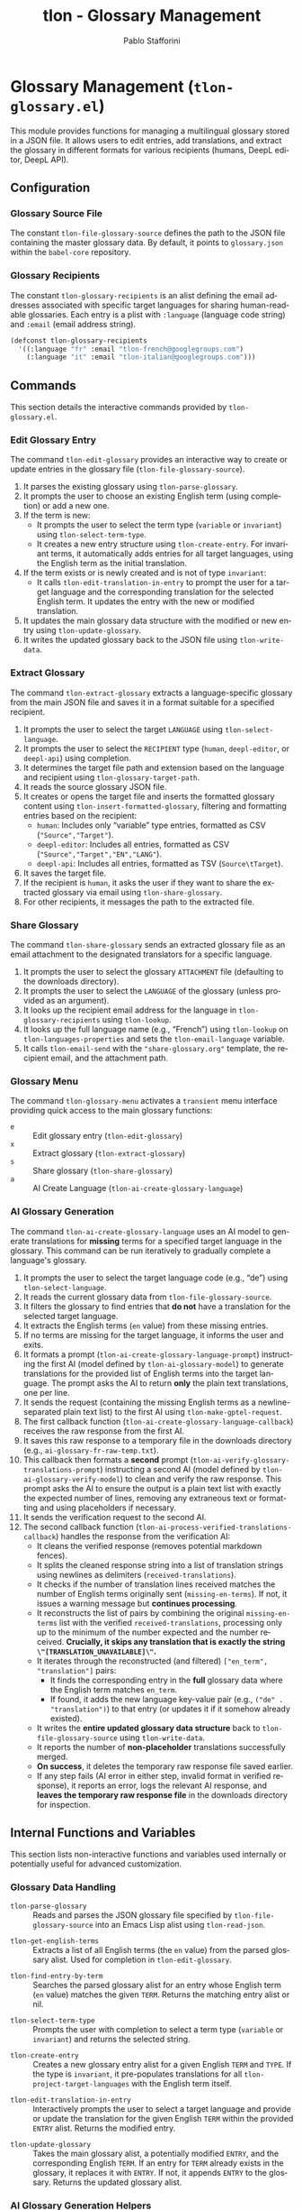 #+title: tlon - Glossary Management
#+author: Pablo Stafforini
#+EXCLUDE_TAGS: noexport
#+language: en
#+options: ':t toc:nil author:t email:t num:t
#+startup: content
#+texinfo_header: @set MAINTAINERSITE @uref{https://github.com/tlon-team/tlon,maintainer webpage}
#+texinfo_header: @set MAINTAINER Pablo Stafforini
#+texinfo_header: @set MAINTAINEREMAIL @email{pablo@tlon.team}
#+texinfo_header: @set MAINTAINERCONTACT @uref{mailto:pablo@tlon.team,contact the maintainer}
#+texinfo: @insertcopying

* Glossary Management (=tlon-glossary.el=)
:PROPERTIES:
:CUSTOM_ID: h:tlon-glossary
:END:

This module provides functions for managing a multilingual glossary stored in a JSON file. It allows users to edit entries, add translations, and extract the glossary in different formats for various recipients (humans, DeepL editor, DeepL API).

** Configuration
:PROPERTIES:
:CUSTOM_ID: h:tlon-glossary-config
:END:

*** Glossary Source File
:PROPERTIES:
:CUSTOM_ID: h:tlon-file-glossary-source
:END:
#+vindex: tlon-file-glossary-source
The constant ~tlon-file-glossary-source~ defines the path to the JSON file containing the master glossary data. By default, it points to =glossary.json= within the =babel-core= repository.

*** Glossary Recipients
:PROPERTIES:
:CUSTOM_ID: h:tlon-glossary-recipients
:END:
#+vindex: tlon-glossary-recipients
The constant ~tlon-glossary-recipients~ is an alist defining the email addresses associated with specific target languages for sharing human-readable glossaries. Each entry is a plist with =:language= (language code string) and =:email= (email address string).

#+begin_src emacs-lisp
(defconst tlon-glossary-recipients
  '((:language "fr" :email "tlon-french@googlegroups.com")
    (:language "it" :email "tlon-italian@googlegroups.com")))
#+end_src

** Commands
:PROPERTIES:
:CUSTOM_ID: h:tlon-glossary-commands
:END:

This section details the interactive commands provided by =tlon-glossary.el=.

*** Edit Glossary Entry
:PROPERTIES:
:CUSTOM_ID: h:tlon-edit-glossary
:END:
#+findex: tlon-edit-glossary
The command ~tlon-edit-glossary~ provides an interactive way to create or update entries in the glossary file (~tlon-file-glossary-source~).

1. It parses the existing glossary using ~tlon-parse-glossary~.
2. It prompts the user to choose an existing English term (using completion) or add a new one.
3. If the term is new:
   - It prompts the user to select the term type (=variable= or =invariant=) using ~tlon-select-term-type~.
   - It creates a new entry structure using ~tlon-create-entry~. For invariant terms, it automatically adds entries for all target languages, using the English term as the initial translation.
4. If the term exists or is newly created and is not of type =invariant=:
   - It calls ~tlon-edit-translation-in-entry~ to prompt the user for a target language and the corresponding translation for the selected English term. It updates the entry with the new or modified translation.
5. It updates the main glossary data structure with the modified or new entry using ~tlon-update-glossary~.
6. It writes the updated glossary back to the JSON file using ~tlon-write-data~.

*** Extract Glossary
:PROPERTIES:
:CUSTOM_ID: h:tlon-extract-glossary
:END:
#+findex: tlon-extract-glossary
The command ~tlon-extract-glossary~ extracts a language-specific glossary from the main JSON file and saves it in a format suitable for a specified recipient.

1. It prompts the user to select the target =LANGUAGE= using ~tlon-select-language~.
2. It prompts the user to select the =RECIPIENT= type (=human=, =deepl-editor=, or =deepl-api=) using completion.
3. It determines the target file path and extension based on the language and recipient using ~tlon-glossary-target-path~.
4. It reads the source glossary JSON file.
5. It creates or opens the target file and inserts the formatted glossary content using ~tlon-insert-formatted-glossary~, filtering and formatting entries based on the recipient:
   - =human=: Includes only "variable" type entries, formatted as CSV (="Source","Target"=).
   - =deepl-editor=: Includes all entries, formatted as CSV (="Source","Target","EN","LANG"=).
   - =deepl-api=: Includes all entries, formatted as TSV (=Source\tTarget=).
6. It saves the target file.
7. If the recipient is =human=, it asks the user if they want to share the extracted glossary via email using ~tlon-share-glossary~.
8. For other recipients, it messages the path to the extracted file.

*** Share Glossary
:PROPERTIES:
:CUSTOM_ID: h:tlon-share-glossary
:END:
#+findex: tlon-share-glossary
The command ~tlon-share-glossary~ sends an extracted glossary file as an email attachment to the designated translators for a specific language.

1. It prompts the user to select the glossary =ATTACHMENT= file (defaulting to the downloads directory).
2. It prompts the user to select the =LANGUAGE= of the glossary (unless provided as an argument).
3. It looks up the recipient email address for the language in ~tlon-glossary-recipients~ using ~tlon-lookup~.
4. It looks up the full language name (e.g., "French") using ~tlon-lookup~ on ~tlon-languages-properties~ and sets the ~tlon-email-language~ variable.
5. It calls ~tlon-email-send~ with the ="share-glossary.org"= template, the recipient email, and the attachment path.

*** Glossary Menu
:PROPERTIES:
:CUSTOM_ID: h:tlon-glossary-menu
:END:
#+findex: tlon-glossary-menu
The command ~tlon-glossary-menu~ activates a =transient= menu interface providing quick access to the main glossary functions:
+ =e= :: Edit glossary entry (~tlon-edit-glossary~)
+ =x= :: Extract glossary (~tlon-extract-glossary~)
+ =s= :: Share glossary (~tlon-share-glossary~)
+ =a= :: AI Create Language (~tlon-ai-create-glossary-language~)

*** AI Glossary Generation
:PROPERTIES:
:CUSTOM_ID: h:tlon-ai-create-glossary-language
:END:
#+findex: tlon-ai-create-glossary-language
The command ~tlon-ai-create-glossary-language~ uses an AI model to generate translations for *missing* terms for a specified target language in the glossary. This command can be run iteratively to gradually complete a language's glossary.

1. It prompts the user to select the target language code (e.g., "de") using ~tlon-select-language~.
2. It reads the current glossary data from ~tlon-file-glossary-source~.
3. It filters the glossary to find entries that *do not* have a translation for the selected target language.
4. It extracts the English terms (=en= value) from these missing entries.
5. If no terms are missing for the target language, it informs the user and exits.
6. It formats a prompt (~tlon-ai-create-glossary-language-prompt~) instructing the first AI (model defined by ~tlon-ai-glossary-model~) to generate translations for the provided list of English terms into the target language. The prompt asks the AI to return *only* the plain text translations, one per line.
7. It sends the request (containing the missing English terms as a newline-separated plain text list) to the first AI using ~tlon-make-gptel-request~.
8. The first callback function (~tlon-ai-create-glossary-language-callback~) receives the raw response from the first AI.
9. It saves this raw response to a temporary file in the downloads directory (e.g., =ai-glossary-fr-raw-temp.txt=).
10. This callback then formats a *second* prompt (~tlon-ai-verify-glossary-translations-prompt~) instructing a second AI (model defined by ~tlon-ai-glossary-verify-model~) to clean and verify the raw response. This prompt asks the AI to ensure the output is a plain text list with exactly the expected number of lines, removing any extraneous text or formatting and using placeholders if necessary.
11. It sends the verification request to the second AI.
12. The second callback function (~tlon-ai-process-verified-translations-callback~) handles the response from the verification AI:
    - It cleans the verified response (removes potential markdown fences).
    - It splits the cleaned response string into a list of translation strings using newlines as delimiters (=received-translations=).
    - It checks if the number of translation lines received matches the number of English terms originally sent (=missing-en-terms=). If not, it issues a warning message but *continues processing*.
    - It reconstructs the list of pairs by combining the original =missing-en-terms= list with the verified =received-translations=, processing only up to the minimum of the number expected and the number received. *Crucially, it skips any translation that is exactly the string =\"[TRANSLATION_UNAVAILABLE]\"=.*
    - It iterates through the reconstructed (and filtered) =["en_term", "translation"]= pairs:
      - It finds the corresponding entry in the *full* glossary data where the English term matches =en_term=.
      - If found, it adds the new language key-value pair (e.g., =("de" . "translation")=) to that entry (or updates it if it somehow already existed).
    - It writes the *entire updated glossary data structure* back to ~tlon-file-glossary-source~ using ~tlon-write-data~.
    - It reports the number of *non-placeholder* translations successfully merged.
    - *On success*, it deletes the temporary raw response file saved earlier.
    - If any step fails (AI error in either step, invalid format in verified response), it reports an error, logs the relevant AI response, and *leaves the temporary raw response file* in the downloads directory for inspection.

** Internal Functions and Variables
:PROPERTIES:
:CUSTOM_ID: h:tlon-glossary-internals
:END:

This section lists non-interactive functions and variables used internally or potentially useful for advanced customization.

*** Glossary Data Handling
:PROPERTIES:
:CUSTOM_ID: h:tlon-glossary-data
:END:

#+findex: tlon-parse-glossary
+ ~tlon-parse-glossary~ :: Reads and parses the JSON glossary file specified by ~tlon-file-glossary-source~ into an Emacs Lisp alist using ~tlon-read-json~.

#+findex: tlon-get-english-terms
+ ~tlon-get-english-terms~ :: Extracts a list of all English terms (the =en= value) from the parsed glossary alist. Used for completion in ~tlon-edit-glossary~.

#+findex: tlon-find-entry-by-term
+ ~tlon-find-entry-by-term~ :: Searches the parsed glossary alist for an entry whose English term (=en= value) matches the given =TERM=. Returns the matching entry alist or nil.

#+findex: tlon-select-term-type
+ ~tlon-select-term-type~ :: Prompts the user with completion to select a term type (=variable= or =invariant=) and returns the selected string.

#+findex: tlon-create-entry
+ ~tlon-create-entry~ :: Creates a new glossary entry alist for a given English =TERM= and =TYPE=. If the type is =invariant=, it pre-populates translations for all ~tlon-project-target-languages~ with the English term itself.

#+findex: tlon-edit-translation-in-entry
+ ~tlon-edit-translation-in-entry~ :: Interactively prompts the user to select a target language and provide or update the translation for the given English =TERM= within the provided =ENTRY= alist. Returns the modified entry.

#+findex: tlon-update-glossary
+ ~tlon-update-glossary~ :: Takes the main glossary alist, a potentially modified =ENTRY=, and the corresponding English =TERM=. If an entry for =TERM= already exists in the glossary, it replaces it with =ENTRY=. If not, it appends =ENTRY= to the glossary. Returns the updated glossary alist.

*** AI Glossary Generation Helpers
:PROPERTIES:
:CUSTOM_ID: h:tlon-glossary-ai-helpers
:END:
#+findex: tlon-ai-create-glossary-language-callback
+ ~tlon-ai-create-glossary-language-callback~ :: Callback for the first AI call (translation generation) in ~tlon-ai-create-glossary-language~. Saves the raw response and initiates the second AI call for verification.
#+findex: tlon-ai-process-verified-translations-callback
+ ~tlon-ai-process-verified-translations-callback~ :: Callback for the second AI call (verification). Parses the cleaned list, merges translations, writes the updated glossary, and handles success/failure logging.
#+findex: tlon-ai--clean-verified-response
+ ~tlon-ai--clean-verified-response~ :: Cleans the verified AI response string by removing markdown fences and trimming whitespace.
#+findex: tlon-ai--parse-verified-translations
+ ~tlon-ai--parse-verified-translations~ :: Parses the cleaned (verified) response string into a list of translation strings.
#+findex: tlon-ai--validate-translation-list
+ ~tlon-ai--validate-translation-list~ :: Validates the list of received translations against the list of expected English terms, warning if lengths differ but proceeding with the minimum.
#+findex: tlon-ai--create-translation-pairs
+ ~tlon-ai--create-translation-pairs~ :: Creates a list of (English Term . Translation) pairs, filtering out any pairs where the translation is "[TRANSLATION_UNAVAILABLE]".
#+findex: tlon-ai--update-glossary-entry
+ ~tlon-ai--update-glossary-entry~ :: Updates a single glossary entry (alist) with a new translation for a specific language, modifying the entry in place.
#+findex: tlon-ai--merge-translations-into-glossary
+ ~tlon-ai--merge-translations-into-glossary~ :: Merges a list of (English Term . Translation) pairs into the main glossary data structure for the target language.
#+findex: tlon-ai--handle-verification-success
+ ~tlon-ai--handle-verification-success~ :: Handles successful processing after AI verification: writes the glossary, logs success, and deletes the temporary raw response file.
#+findex: tlon-ai--handle-processing-error
+ ~tlon-ai--handle-processing-error~ :: Handles errors that occur during the processing of the verified AI response, logging the error and keeping the raw response file.
#+findex: tlon-ai--handle-verification-failure
+ ~tlon-ai--handle-verification-failure~ :: Handles failures reported by the verification AI itself, logging the failure and keeping the raw response file.

*** Glossary Extraction Formatting
:PROPERTIES:
:CUSTOM_ID: h:tlon-glossary-extraction
:END:

#+findex: tlon-glossary-target-path
+ ~tlon-glossary-target-path~ :: Determines the full output file path for an extracted glossary based on the target =LANGUAGE= and =RECIPIENT=. It sets the file extension to =.csv= for =human= and =deepl-editor=, and =.tsv= for =deepl-api=. Uses ~tlon-glossary-make-file~ internally.

#+findex: tlon-glossary-make-file
+ ~tlon-glossary-make-file~ :: Constructs the filename (e.g., =EN-FR.csv=) and combines it with the user's download directory path (~paths-dir-downloads~).

#+findex: tlon-insert-formatted-glossary
+ ~tlon-insert-formatted-glossary~ :: Iterates through the parsed =JSON= glossary data. For each entry, it extracts the source (=en=) and target (=language=) terms. Based on the =RECIPIENT=, it formats the entry as CSV or TSV and inserts it into the current buffer. For =human= recipients, it only includes entries of type =variable=.

*** Git Integration (Currently Unused/TODO)
:PROPERTIES:
:CUSTOM_ID: h:tlon-glossary-git
:END:

#+findex: tlon-glossary-prompt-for-explanation
+ ~tlon-glossary-prompt-for-explanation~ :: (TODO) Prompts the user for an optional explanation of a glossary change, intended for commit messages.

#+findex: tlon-glossary-commit
+ ~tlon-glossary-commit~ :: (TODO) Intended to handle the Git workflow for glossary changes: pulling, staging the glossary file, committing with a formatted message (including action, term, and optional explanation), and pushing. Requires =magit= functions. Currently marked as unused and needing fixes.
